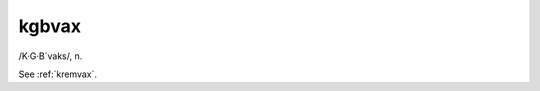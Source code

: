 .. _kgbvax:

============================================================
kgbvax
============================================================

/K·G·B´vaks/, n\.

See :ref:`kremvax`\.

